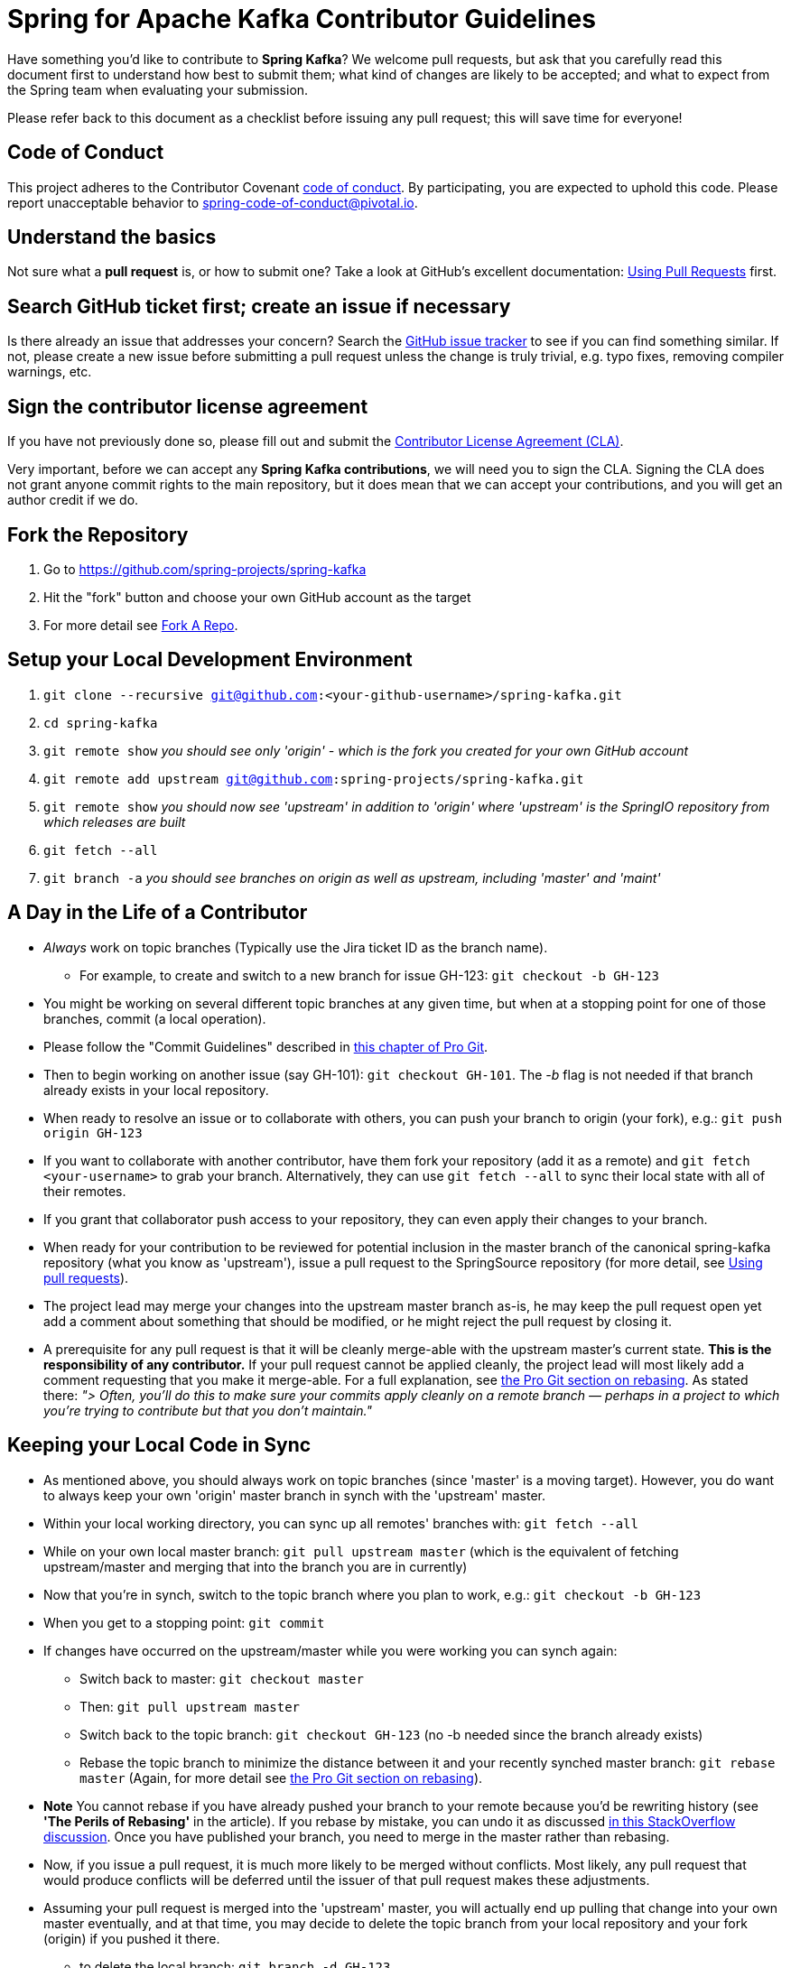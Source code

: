 = Spring for Apache Kafka Contributor Guidelines

Have something you'd like to contribute to **Spring Kafka**?
We welcome pull requests, but ask that you carefully read this document first to understand how best to submit them;
what kind of changes are likely to be accepted; and what to expect from the Spring team when evaluating your submission.

Please refer back to this document as a checklist before issuing any pull request; this will save time for everyone!

== Code of Conduct
This project adheres to the Contributor Covenant link:CODE_OF_CONDUCT.adoc[code of conduct].
By participating, you  are expected to uphold this code. Please report unacceptable behavior to
spring-code-of-conduct@pivotal.io.

== Understand the basics

Not sure what a *pull request* is, or how to submit one?  Take a look at GitHub's excellent documentation:
https://help.github.com/articles/using-pull-requests/[Using Pull Requests] first.

== Search GitHub ticket first; create an issue if necessary

Is there already an issue that addresses your concern?  Search the
https://github.com/spring-projects/spring-kafka/issues[GitHub issue tracker] to see if you can find something similar.
If not, please create a new issue before submitting a pull request unless the change is truly trivial, e.g. typo fixes,
removing compiler warnings, etc.

== Sign the contributor license agreement

If you have not previously done so, please fill out and
submit the https://cla.pivotal.io/sign/spring[Contributor License Agreement (CLA)].

Very important, before we can accept any *Spring Kafka contributions*, we will need you to sign the CLA.
Signing the CLA does not grant anyone commit rights to the main repository, but it does mean that we can accept your contributions, and you will get an author credit if we do.

== Fork the Repository

1. Go to https://github.com/spring-projects/spring-kafka[https://github.com/spring-projects/spring-kafka]
2. Hit the "fork" button and choose your own GitHub account as the target
3. For more detail see https://help.github.com/fork-a-repo/[Fork A Repo].

== Setup your Local Development Environment

1. `git clone --recursive git@github.com:<your-github-username>/spring-kafka.git`
2. `cd spring-kafka`
3. `git remote show`
_you should see only 'origin' - which is the fork you created for your own GitHub account_
4. `git remote add upstream git@github.com:spring-projects/spring-kafka.git`
5. `git remote show`
_you should now see 'upstream' in addition to 'origin' where 'upstream' is the SpringIO repository from which releases are built_
6. `git fetch --all`
7. `git branch -a`
_you should see branches on origin as well as upstream, including 'master' and 'maint'_

== A Day in the Life of a Contributor

* _Always_ work on topic branches (Typically use the Jira ticket ID as the branch name).
  - For example, to create and switch to a new branch for issue GH-123: `git checkout -b GH-123`
* You might be working on several different topic branches at any given time, but when at a stopping point for one of those branches, commit (a local operation).
* Please follow the "Commit Guidelines" described in
https://git-scm.com/book/en/Distributed-Git-Contributing-to-a-Project[this chapter of Pro Git].
* Then to begin working on another issue (say GH-101): `git checkout GH-101`. The _-b_ flag is not needed if that
branch already exists in your local repository.
* When ready to resolve an issue or to collaborate with others, you can push your branch to origin (your fork),
e.g.: `git push origin GH-123`
* If you want to collaborate with another contributor, have them fork your repository (add it as a remote) and
`git fetch <your-username>` to grab your branch.
Alternatively, they can use `git fetch --all` to sync their local state with all of their remotes.
* If you grant that collaborator push access to your repository, they can even apply their changes to your branch.
* When ready for your contribution to be reviewed for potential inclusion in the master branch of the canonical
spring-kafka repository (what you know as 'upstream'), issue a pull request to the SpringSource repository
(for more detail, see https://help.github.com/articles/using-pull-requests/[Using pull requests]).
* The project lead may merge your changes into the upstream master branch as-is, he may keep the pull request open yet
add a comment about something that should be modified, or he might reject the pull request by closing it.
* A prerequisite for any pull request is that it will be cleanly merge-able with the upstream master's current state.
**This is the responsibility of any contributor.**
If your pull request cannot be applied cleanly, the project lead will most likely add a comment requesting that you make
it merge-able.
For a full explanation, see https://git-scm.com/book/en/Git-Branching-Rebasing[the Pro Git section on rebasing].
As stated there: _"> Often, you’ll do this to make sure your commits apply cleanly on a remote branch — perhaps in a
project to which you’re trying to contribute but that you don’t maintain."_

== Keeping your Local Code in Sync
* As mentioned above, you should always work on topic branches (since 'master' is a moving target). However, you do want
to always keep your own 'origin' master branch in synch with the 'upstream' master.
* Within your local working directory, you can sync up all remotes' branches with: `git fetch --all`
* While on your own local master branch: `git pull upstream master` (which is the equivalent of fetching upstream/master
and merging that into the branch you are in currently)
* Now that you're in synch, switch to the topic branch where you plan to work, e.g.: `git checkout -b GH-123`
* When you get to a stopping point: `git commit`
* If changes have occurred on the upstream/master while you were working you can synch again:
    - Switch back to master: `git checkout master`
    - Then: `git pull upstream master`
    - Switch back to the topic branch: `git checkout GH-123` (no -b needed since the branch already exists)
    - Rebase the topic branch to minimize the distance between it and your recently synched master branch: `git rebase master`
(Again, for more detail see https://git-scm.com/book/en/Git-Branching-Rebasing[the Pro Git section on rebasing]).
* **Note** You cannot rebase if you have already pushed your branch to your remote because you'd be rewriting history
(see **'The Perils of Rebasing'** in the article).
If you rebase by mistake, you can undo it as discussed
https://stackoverflow.com/questions/134882/undoing-a-git-rebase[in this StackOverflow discussion].
Once you have published your branch, you need to merge in the master rather than rebasing.
* Now, if you issue a pull request, it is much more likely to be merged without conflicts.
Most likely, any pull request that would produce conflicts will be deferred until the issuer of that pull request makes
these adjustments.
* Assuming your pull request is merged into the 'upstream' master, you will actually end up pulling that change into
your own master eventually, and at that time, you may decide to delete the topic branch from your local repository and
your fork (origin) if you pushed it there.
    - to delete the local branch: `git branch -d GH-123`
    - to delete the branch from your origin: `git push origin :GH-123`

== Maintain a linear commit history

When merging to master, the project __always__ uses fast-forward merges.
When issuing pull requests, please ensure that your commit history is linear.
From the command line you can check this using:

----
log --graph --pretty=oneline
----

As this may cause lots of typing, we recommend creating a global alias, e.g. `git logg` for this:

----
git config --global alias.logg 'log --graph --pretty=oneline'
----

This command, will provide the following output, which in this case shows a nice linear history:

----
* c129a02e6c752b49bacd4a445092a44f66c2a1e9 INT-2721 Increase Timers on JDBC Delayer Tests
* 14e556ce23d49229c420632cef608630b1d82e7d INT-2620 Fix Debug Log
* 6140aa7b2cfb6ae309c55a157e94b44e5d0bea4f INT-3037 Fix JDBC MS Discard After Completion
* 077f2b24ea871a3937c513e08241d1c6cb9c9179 Update Spring Social Twitter to 1.0.5
* 6d4f2b46d859c903881a561c35aa28df68f8faf3 INT-3053 Allow task-executor on <reply-listener/>
* 56f9581b85a8a40bbcf2461ffc0753212669a68d Update Spring Social Twitter version to 1.0.4
----

If you see intersecting lines, that usually means that you forgot to rebase you branch.
As mentioned earlier, **please rebase against master** before issuing a pull request.

== Mind the whitespace

Please carefully follow the whitespace and formatting conventions already present in the framework.

1. Tabs, not spaces
2. Unix (LF), not DOS (CRLF) line endings
3. Eliminate all trailing whitespace
4. Wrap Javadoc at 90 characters
5. Aim to wrap code at 120 characters, but favor readability over wrapping
6. Preserve existing formatting; i.e. do not reformat code for its own sake
7. Search the codebase using `git grep` and other tools to discover common
   naming conventions, etc.
8. Latin-1 (ISO-8859-1) encoding for Java sources; use `native2ascii` to convert
   if necessary

## Add Apache license header to all new classes

[source, java]
----
/*
 * Copyright 2016 the original author or authors.
 *
 * Licensed under the Apache License, Version 2.0 (the "License");
 * you may not use this file except in compliance with the License.
 * You may obtain a copy of the License at
 *
 *      http://www.apache.org/licenses/LICENSE-2.0
 *
 * Unless required by applicable law or agreed to in writing, software
 * distributed under the License is distributed on an "AS IS" BASIS,
 * WITHOUT WARRANTIES OR CONDITIONS OF ANY KIND, either express or implied.
 * See the License for the specific language governing permissions and
 * limitations under the License.
 */

package ...;
----

== Update license header to modified files as necessary

Always check the date range in the Apache license header. For example, if you've modified a file in 2016 whose header
still reads

[source java]
----
 * Copyright 2002-2011 the original author or authors.
----

then be sure to update it to 2016 appropriately

[source java]
----
 * Copyright 2002-2016 the original author or authors.
----

== Use @since tags

Use @since tags for newly-added public API types and methods e.g.

[source java]
----
/**
 * ...
 *
 * @author First Last
 * @since 3.0
 * @see ...
 */
----

== Submit JUnit test cases for all behavior changes

Search the codebase to find related unit tests and add additional @Test methods within. It is also acceptable to submit test cases on a per GitHub issue basis.

== Squash commits

Use `git rebase --interactive`, `git add --patch` and other tools to "squash" multiple commits into atomic changes.
In addition to the man pages for git, there are many resources online to help you understand how these tools work.

== Use your real name in git commits

Please configure git to use your real first and last name for any commits you intend to submit as pull requests. For example, this is not acceptable:

    Author: Nickname <user@mail.com>

Rather, please include your first and last name, properly capitalized, as submitted against the SpringSource contributor license agreement:

    Author: First Last <user@mail.com>

This helps ensure traceability against the CLA, and also goes a long way to ensuring useful output from tools like `git shortlog` and others.

You can configure this globally via the account admin area GitHub (useful for fork-and-edit cases); globally with

    git config --global user.name "First Last"
    git config --global user.email user@mail.com

or locally for the *spring-kafka* repository only by omitting the '--global' flag:

    cd spring-kafka
    git config user.name "First Last"
    git config user.email user@mail.com

== Run all tests prior to submission

See the https://github.com/spring-projects/spring-kafka#checking-out-and-building[checking out and building]
section of the README for instructions.
Make sure that all tests pass prior to submitting your pull request.

== Mention your pull request on the associated GitHub issue

Add a comment to the associated JIRA issue(s) linking to your new pull request.

== Provide a Link to the JIRA issue in the Associated Pull Request

Add a JIRA issue link to your first commit comment of the pull request on the last line, so your commit message
may look like this:

----
    GH-1: Add Contribution Guidelines

    Fixes GH-1 (https://github.com/spring-projects/spring-kafka/issues/1)

    * add `CONTRIBUTING.adoc` describing the Contribution procedure
    * mention Contribution Guidelines in the `README.md`
    * mention CODE_OF_CONDUCT in the `README.md`
----
